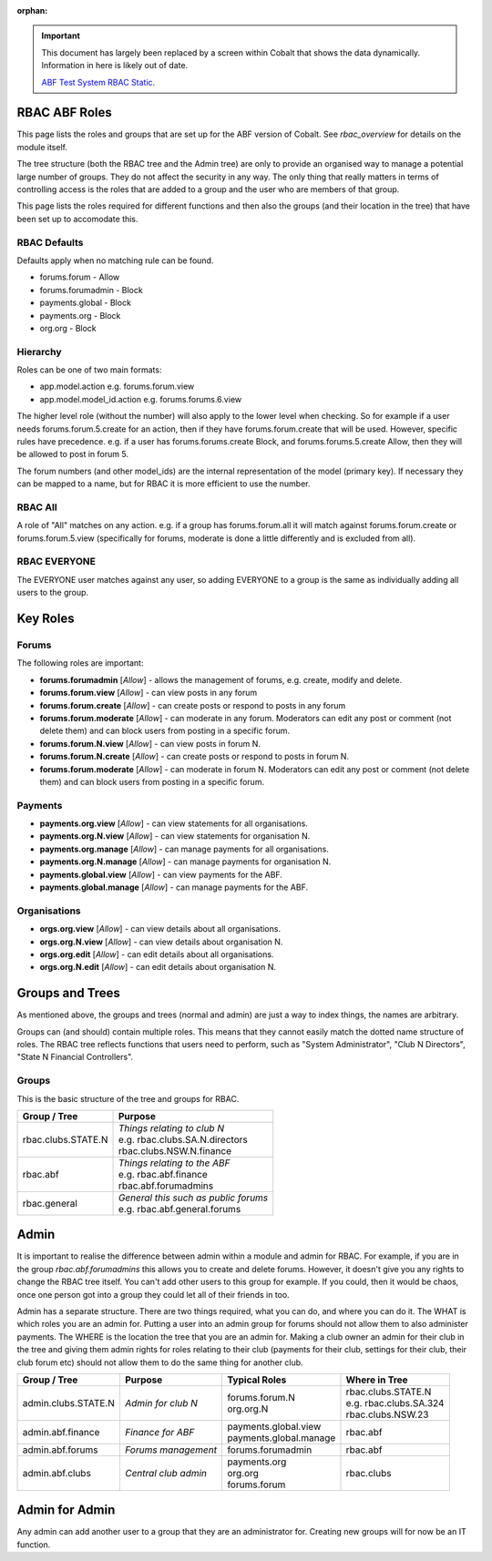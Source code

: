 :orphan:

.. image:: ../images/cobalt.jpg
 :width: 300
 :alt: Cobalt Chemical Symbol

.. important::

   This document has largely been replaced by a screen within Cobalt that
   shows the data dynamically. Information in here is likely out of date.

   `ABF Test System RBAC Static <https://test.abftech.com.au/rbac/role-view>`_.

RBAC ABF Roles
==============

This page lists the roles and groups that are set up for the ABF version
of Cobalt. See `rbac_overview` for details on the module itself.

The tree structure (both the RBAC tree and the Admin tree) are only to
provide an organised way to manage a potential large number of groups.
They do not affect the security in any way. The only thing that really matters
in terms of controlling access is the roles that are added to a group and the
user who are members of that group.

This page lists the roles required for different functions and then also
the groups (and their location in the tree) that have been set up to accomodate
this.

RBAC Defaults
-------------

Defaults apply when no matching rule can be found.

* forums.forum - Allow
* forums.forumadmin - Block
* payments.global - Block
* payments.org - Block
* org.org - Block

Hierarchy
---------

Roles can be one of two main formats:

* app.model.action e.g. forums.forum.view
* app.model.model_id.action e.g. forums.forums.6.view

The higher level role (without the number) will also apply to the lower level
when checking. So for example if a user needs forums.forum.5.create for an
action, then if they have forums.forum.create that will be used. However,
specific rules have precedence. e.g. if a user has forums.forums.create Block,
and forums.forums.5.create Allow, then they will be allowed to post in forum 5.

The forum numbers (and other model_ids) are the internal representation of the
model (primary key). If necessary they can be mapped to a name, but for RBAC
it is more efficient to use the number.

RBAC All
--------

A role of "All" matches on any action. e.g. if a group has forums.forum.all
it will match against forums.forum.create or forums.forum.5.view (specifically for
forums, moderate is done a little differently and is excluded from all).

RBAC EVERYONE
-------------

The EVERYONE user matches against any user, so adding EVERYONE to a group is
the same as individually adding all users to the group.

Key Roles
=========

Forums
------

The following roles are important:

* **forums.forumadmin** [*Allow*] - allows the management of forums, e.g. create, modify and
  delete.

* **forums.forum.view** [*Allow*] - can view posts in any forum

* **forums.forum.create** [*Allow*] - can create posts or respond to posts in any forum

* **forums.forum.moderate** [*Allow*] - can moderate in any forum. Moderators can
  edit any post or comment (not delete them) and can block users from posting
  in a specific forum.

* **forums.forum.N.view** [*Allow*] - can view posts in forum N.

* **forums.forum.N.create** [*Allow*] - can create posts or respond to posts in forum N.

* **forums.forum.moderate** [*Allow*] - can moderate in forum N. Moderators can
  edit any post or comment (not delete them) and can block users from posting
  in a specific forum.

Payments
--------

* **payments.org.view** [*Allow*] - can view statements for all organisations.

* **payments.org.N.view** [*Allow*] - can view statements for organisation N.

* **payments.org.manage** [*Allow*] - can manage payments for all organisations.

* **payments.org.N.manage** [*Allow*] - can manage payments for organisation N.

* **payments.global.view** [*Allow*] - can view payments for the ABF.

* **payments.global.manage** [*Allow*] - can manage payments for the ABF.

Organisations
-------------

* **orgs.org.view** [*Allow*] - can view details about all organisations.

* **orgs.org.N.view** [*Allow*] - can view details about organisation N.

* **orgs.org.edit** [*Allow*] - can edit details about all organisations.

* **orgs.org.N.edit** [*Allow*] - can edit details about organisation N.

Groups and Trees
================

As mentioned above, the groups and trees (normal and admin) are just a way to index
things, the names are arbitrary.

Groups can (and should) contain multiple roles. This means that they cannot
easily match the dotted name structure of roles. The RBAC tree reflects functions
that users need to perform, such as "System Administrator", "Club N Directors",
"State N Financial Controllers".

Groups
------

This is the basic structure of the tree and groups for RBAC.

+------------------------+-----------------------------------------+
| Group / Tree           | Purpose                                 |
+========================+=========================================+
| rbac.clubs.STATE.N     | | *Things relating to club N*           |
|                        | | e.g. rbac.clubs.SA.N.directors        |
|                        | | rbac.clubs.NSW.N.finance              |
+------------------------+-----------------------------------------+
| rbac.abf               | | *Things relating to the ABF*          |
|                        | | e.g. rbac.abf.finance                 |
|                        | | rbac.abf.forumadmins                  |
+------------------------+-----------------------------------------+
| rbac.general           | | *General this such as public forums*  |
|                        | | e.g. rbac.abf.general.forums          |
+------------------------+-----------------------------------------+

Admin
=====

It is important to realise the difference between admin within a module and
admin for RBAC. For example, if you are in the group *rbac.abf.forumadmins*
this allows you to create and delete forums. However, it doesn't give you any
rights to change the RBAC tree itself. You can't add other users to this
group for example. If you could, then it would be chaos, once one person
got into a group they could let all of their friends in too.

Admin has a separate structure. There are two things required, what you can do,
and where you can do it. The WHAT is which roles you are an admin for. Putting
a user into an admin group for forums should not allow them to also administer
payments. The WHERE is the location the tree that you are an admin for.
Making a club owner an admin for their club in the tree and giving them
admin rights for roles relating to their club (payments for their club,
settings for their club, their club forum etc) should not allow them to do
the same thing for another club.

+------------------------+-------------------------+--------------------------+------------------------------+
| Group / Tree           | Purpose                 | Typical Roles            |  Where in Tree               |
+========================+=========================+==========================+==============================+
| admin.clubs.STATE.N    | *Admin for club N*      | | forums.forum.N         | | rbac.clubs.STATE.N         |
|                        |                         | | org.org.N              | | e.g. rbac.clubs.SA.324     |
|                        |                         |                          | | rbac.clubs.NSW.23          |
+------------------------+-------------------------+--------------------------+------------------------------+
| admin.abf.finance      | *Finance for ABF*       | | payments.global.view   | rbac.abf                     |
|                        |                         | | payments.global.manage |                              |
+------------------------+-------------------------+--------------------------+------------------------------+
| admin.abf.forums       | *Forums management*     | forums.forumadmin        | rbac.abf                     |
|                        |                         |                          |                              |
+------------------------+-------------------------+--------------------------+------------------------------+
| admin.abf.clubs        | *Central club admin*    | | payments.org           | rbac.clubs                   |
|                        |                         | | org.org                |                              |
|                        |                         | | forums.forum           |                              |
+------------------------+-------------------------+--------------------------+------------------------------+


Admin for Admin
===============

Any admin can add another user to a group that they are an administrator for.
Creating new groups will for now be an IT function.
